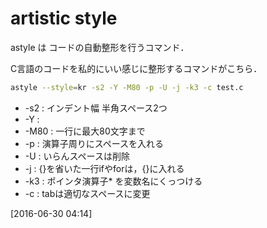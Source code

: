 * artistic style
astyle は コードの自動整形を行うコマンド．

C言語のコードを私的にいい感じに整形するコマンドがこちら．
#+begin_src sh
  astyle --style=kr -s2 -Y -M80 -p -U -j -k3 -c test.c
#+end_src

- -s2 : インデント幅 半角スペース2つ
- -Y :
- -M80 : 一行に最大80文字まで
- -p : 演算子周りにスペースを入れる
- -U : いらんスペースは削除
- -j : {}を省いた一行ifやforは，{}に入れる
- -k3 : ポインタ演算子* を変数名にくっつける
- -c : tabは適切なスペースに変更

[2016-06-30 04:14]


